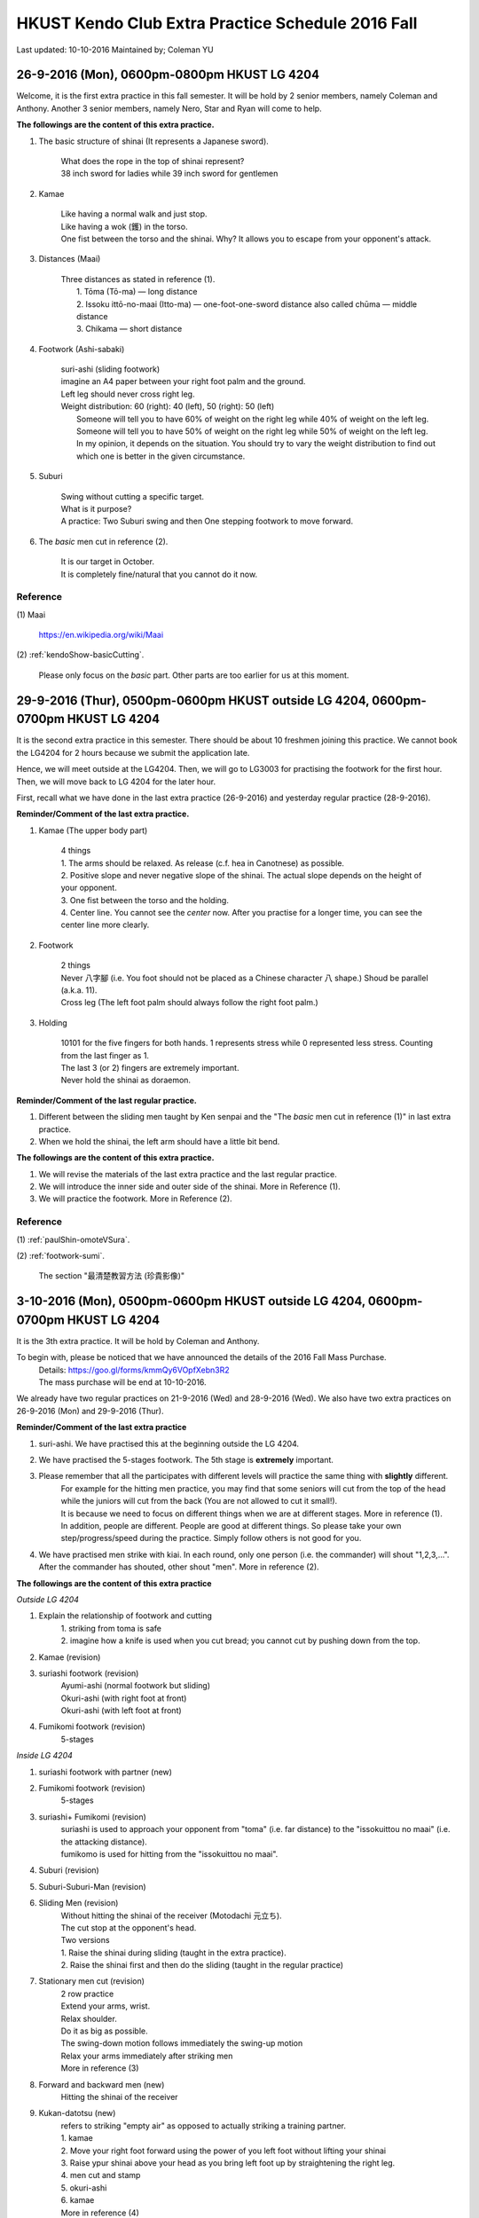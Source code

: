 ﻿******************************************************
HKUST Kendo Club Extra Practice Schedule 2016 Fall
******************************************************
Last updated: 10-10-2016
Maintained by; Coleman YU

26-9-2016 (Mon), 0600pm-0800pm HKUST LG 4204
===============================================
Welcome, it is the first extra practice in this fall semester.
It will be hold by 2 senior members, namely Coleman and Anthony.
Another 3 senior members, namely Nero, Star and Ryan will come to help.

**The followings are the content of this extra practice.**

#. The basic structure of shinai (It represents a Japanese sword).

	| What does the rope in the top of shinai represent?
	| 38 inch sword for ladies while 39 inch sword for gentlemen
	
#. Kamae
	
	| Like having a normal walk and just stop.
	| Like having a wok (鑊) in the torso.
	| One fist between the torso and the shinai. Why? It allows you to escape from your opponent's attack.
	
#. Distances (Maai)

	| Three distances as stated in reference (1).
	|	1. Tōma (Tō-ma) — long distance
	|	2. Issoku ittō-no-maai (Itto-ma) — one-foot-one-sword distance also called chūma — middle distance
	| 	3. Chikama — short distance
	
#. Footwork (Ashi-sabaki)
	
	| suri-ashi (sliding footwork)
	| imagine an A4 paper between your right foot palm and the ground.
	| Left leg should never cross right leg.
	| Weight distribution: 60 (right): 40 (left), 50 (right): 50 (left)
	|	Someone will tell you to have 60% of weight on the right leg while 40% of weight on the left leg.
	|	Someone will tell you to have 50% of weight on the right leg while 50% of weight on the left leg.
	| 	In my opinion, it depends on the situation. You should try to vary the weight distribution to find out which one is better in the given circumstance.
	
#. Suburi

	| Swing without cutting a specific target.
	| What is it purpose?
	| A practice: Two Suburi swing and then One stepping footwork to move forward.
	
#. The *basic* men cut in reference (2).

	| It is our target in October.
	| It is completely fine/natural that you cannot do it now.
	
Reference
---------------
(1) 
Maai
	| https://en.wikipedia.org/wiki/Maai
	
(2)  
:ref:`kendoShow-basicCutting`.
	| Please only focus on the *basic* part. Other parts are too earlier for us at this moment.


29-9-2016 (Thur), 0500pm-0600pm HKUST outside LG 4204, 0600pm-0700pm HKUST LG 4204
====================================================================================
It is the second extra practice in this semester. 
There should be about 10 freshmen joining this practice.
We cannot book the LG4204 for 2 hours because we submit the application late.

Hence, we will meet outside at the LG4204. Then, we will go to LG3003 for practising the footwork for the first hour.
Then, we will move back to LG 4204 for the later hour.

.. raw:: html

    <font color="red">(Today, we have not booked the LG3003. It is because the staff said that Anthony has booked the venue incorrectly by writing a wrong booking log book. Finally, we practice footwork outside the LG 4204.)</font>

First, recall what we have done in the last extra practice (26-9-2016) and yesterday regular practice (28-9-2016).

**Reminder/Comment of the last extra practice.**

#. Kamae (The upper body part)
	
	| 4 things
	| 1. The arms should be relaxed. As release (c.f. hea in Canotnese) as possible.
	| 2. Positive slope and never negative slope of the shinai. The actual slope depends on the height of your opponent.
	| 3. One fist between the torso and the holding.
	| 4. Center line. You cannot see the *center* now. After you practise for a longer time, you can see the center line more clearly.
	
#. Footwork
	
	| 2 things
	| Never 八字腳 (i.e. You foot should not be placed as a Chinese character 八 shape.) Shoud be parallel (a.k.a. 11).
	| Cross leg (The left foot palm should always follow the right foot palm.)
	
#. Holding

	| 10101 for the five fingers for both hands. 1 represents stress while 0 represented less stress. Counting from the last finger as 1.
	| The last 3 (or 2) fingers are extremely important.
	| Never hold the shinai as doraemon.
	
**Reminder/Comment of the last regular practice.**

#. Different between the sliding men taught by Ken senpai and the "The *basic* men cut in reference (1)" in last extra practice.
#. When we hold the shinai, the left arm should have a little bit bend.

**The followings are the content of this extra practice.**

#. We will revise the materials of the last extra practice and the last regular practice.

#. We will introduce the inner side and outer side of the shinai. More in Reference (1).

#. We will practice the footwork. More in Reference (2).

Reference
---------------
(1)  
:ref:`paulShin-omoteVSura`.

(2)  
:ref:`footwork-sumi`.
	| The section "最清楚教習方法 (珍貴影像)"
	

3-10-2016 (Mon), 0500pm-0600pm HKUST outside LG 4204, 0600pm-0700pm HKUST LG 4204
====================================================================================
It is the 3th extra practice. It will be hold by Coleman and Anthony.

To begin with, please be noticed that we have announced the details of the 2016 Fall Mass Purchase.
	| Details: https://goo.gl/forms/kmmQy6VOpfXebn3R2
	| The mass purchase will be end at 10-10-2016.

We already have two regular practices on 21-9-2016 (Wed) and 28-9-2016 (Wed).
We also have two extra practices on 26-9-2016 (Mon) and 29-9-2016 (Thur).

**Reminder/Comment of the last extra practice**

#. suri-ashi. We have practised this at the beginning outside the LG 4204.

#. We have practised the 5-stages footwork. The 5th stage is **extremely** important.

#. Please remember that all the participates with different levels will practice the same thing with **slightly** different. 
	| For example for the hitting men practice, you may find that some seniors will cut from the top of the head while the juniors will cut from the back (You are not allowed to cut it small!).
	| It is because we need to focus on different things when we are at different stages. More in reference (1).
	| In addition, people are different. People are good at different things. So please take your own step/progress/speed during the practice. Simply follow others is not good for you.

#. We have practised men strike with kiai. In each round, only one person (i.e. the commander) will shout "1,2,3,...". After the commander has shouted, other shout "men". More in reference (2).

**The followings are the content of this extra practice**

*Outside LG 4204*

#. Explain the relationship of  footwork and cutting
	|  1. striking from toma is safe
	|  2. imagine how a knife is used when you cut bread; you cannot cut by pushing down from the top.

#. Kamae (revision) 

#. suriashi footwork (revision)
	| Ayumi-ashi (normal footwork but sliding)
	| Okuri-ashi (with right foot at front)
	| Okuri-ashi (with left foot at front)

#. Fumikomi footwork (revision) 
	| 5-stages
	
*Inside LG 4204*

#. suriashi footwork with partner (new)  

#. Fumikomi footwork (revision) 
	| 5-stages
	
#. suriashi+ Fumikomi (revision)
	| suriashi is used to approach your opponent from "toma" (i.e. far distance) to the "issokuittou no maai" (i.e. the attacking distance).
	| fumikomo is used for hitting from the "issokuittou no maai".

#. Suburi (revision)

#. Suburi-Suburi-Man (revision)

#. Sliding Men (revision)
	| Without hitting the shinai of the receiver (Motodachi 元立ち). 
	| The cut stop at the opponent's head. 
	| Two versions
	| 1. Raise the shinai during sliding (taught in the extra practice). 
	| 2. Raise the shinai first and then do the sliding (taught in the regular practice)


#. Stationary men cut (revision)
	| 2 row practice
	| Extend your arms, wrist. 
	| Relax shoulder.
	| Do it as big as possible.
	| The swing-down motion follows immediately the swing-up motion
	| Relax your arms immediately after striking men
	| More in reference (3)
	
#. Forward and backward men (new)
	| Hitting the shinai of the receiver

#. Kukan-datotsu (new)
	| refers to striking "empty air" as opposed to actually striking a training partner.
	| 1. kamae
	| 2. Move your right foot forward using the power of you left foot without lifting your shinai
	| 3. Raise ypur shinai above your head  as you bring left foot up by straightening the right leg.
	| 4. men cut and stamp
	| 5. okuri-ashi
	| 6. kamae
	| More in reference (4)
	
#. Kihon-Uchi (basic striking or cutting)(new)
	| A practice: A senior member holds the shinai at the men level as target.
	| A advanced practice: Two senior members hold the shinai at the men level as targets.
		| Hit the first men.
		| use the okuri- to move to the Issoku ittō-no-maai to the second target.
		| Hit the second men.
	
**For fun, you can watch them in this weekend**

#. You can watch the video in Reference (5) to have an overview of kendo.
	| The video films the HKU kendo club. You may meet them in the coming winter training camp.

#. You can watch the video in Reference (6) to have an overview of kendo.
	| The video films the Vajra Club. Recall that our HKUST kendo club belonged to a club called Vajra Club (a.k.a. 金剛劍道會/金剛會/金剛館/金剛).
	| There is a pretty girl as the main character.

Reference
---------------

(1)  
:ref:`suburi-bigSmall`.

(2)  
:ref:`kiai-sumi`.

(3)
:ref:`suburi-sueno`.

(4)
:ref:`books-honda`.
	| Chapter 3 Kukan-datotsu And Kihon-Uchi
	| The book in reference (4) is an extremely good book.
	| I think you can read it at December.

(5)  
:ref:`hkNews-hkuIcable`.

(6)  
:ref:`vajra-toLetThemKnow`.



6-10-2016 (Thur), 0400pm-0700pm HKUST LG 3002
====================================================================================
It is the 4th extra practice. The 0400pm-0600pm session will be hold by Anthony while the 0600pm-0700pm session will be hold by Nero.
Besides, Karen senpai , Zero and Alec may go to help.

**Reminder/Comment of the last regular practice (Wed)(5-10-2016).**

#. I have found that some of the beginners misunderstand the Fumikomi Men taught by Ken senpai.
	| Fumikomi (Stamp)
	| The Fumikomi Men taught by Ken senpai is as follows
	|	1. Raise up the shinai by raising up your body a little bit. 
	|	"raising up your body" refers to the motion that you want to take something at the shelf in a high position but you cannot reach it. So you raise and extend your body to try to take it.
	|	2. At this moment, your shinai has been raised and your body has not moved yet.
	|	3. Launching your left leg to push the right leg while swinging down the shinai.
	|
	| Some beginners do an advanced version.
	|	They do not do the above 1st and 2nd steps. They simply do the 3th step and try to raise the shinai when they launch the left leg.
	|	It is very difficult. Some of the senior members will try to do this version as a practice. However, beginners should follow the version of Ken senpai instead of the others.

**The followings are the content of this extra practice**

#. Kamae

#. The five stages of footwork as covered in 29-9-2016 (Thur) extra practice.

#. okuri-ashi (送足) with left foot at front
	| 1 beat version, small and frequently, the normal version
	| 2 beat version, large and slowly. 1st beat: push from your left leg. 2nd beat: pull from your right leg.
	
	
#. okuri-ashi with right foot at front
	| Same as above

#. Ayumi-ashi (A type of footwork akin to normal walking)
	| 2 beat version, large and slowly. 
	| 1st beat: push from your left leg to launch the right leg
	|
	| 2nd beat: Pull from the right leg and hence the leg leg cross the right leg and then use the right leg (It is at the behind now.) to push the left leg.
		
#. Two people stand in the Issoku ittō-no-maai.
	| Feel the connection between you and your partner.
	| When one side moves forward, other moves backward to keep the distance 

#. Swing the shinai with footwork
	| 1. At the normal kamae position. (left leg follows right leg)
	| 2. Raise your shinai stationary.
	| 3. Push from the left leg (the left leg do not move) to move the right leg forward and swing down the shinai.
	| 4. Use the left leg to draw the right leg while swing up the shinai and place your right leg behind the left leg.
	| 5. At this moment, the kamae position is reversed. (right leg follows left leg)

#. Fumikomi-ashi practice
	| Move in Reference (1)
	| More in Reference (2)
	
#. Jumping suburi
	| Teach by Zero
	| 1. Normal Kamae (With left leg follows the right leg with normal separation)
	| 2. Jumping upward while swinging up the shinai
	| 3. When you fall, swing down the shinai at the men level
	| 4. When you land on the group, your left leg follow the right leg and the separation between them is large.
	| 5. This time, jump upward again while you swing up the shinai and move the left leg from backward to forward.
	| 6. When you fall, swing down the shinai at men level
	| 7. When you land on the group, your right leg follow the left leg and the separation between them is large.
	| 8. Repeat the procedure for steps 4 to 8 by changing the leading leg using the step 5.
	
#. Touching the knee 
	| Teach by Karen senpai
	| You can find that using fumikiri and fumikomo make you easier to touch the opponent's knee

**For fun, you can watch them in this weekend**

#. You can watch the video in Reference (3) to feel the excitement of kendo.

#. You can watch the video in Reference (4) to know how other people practise/pursue kendo in other place.


		  
Reference
---------------	
(1)  
:ref:`footwork-kendoWorld`.

(2)  
:ref:`footwork-sumi`.
	| The section "此段沒上身，美中不足。"

(3)  
:ref:`promotion-adobe`.

(4)  
:ref:`promotion-chicago`.

.. note:: The above content has been polished/rearranged so that the materials stated above are guaranteed to have been covered by the senior members. 
		  I have also added some remarks so that it is easier to follow.
		  

10-10-2016 (Mon), 0600pm-0900pm HKUST LG 4204
====================================================================================
It is the 5th extra practice. It will be hold by Coleman. Anthony will come to help.
We have booked the LG 4204 from 0600pm to 1000pm. We will properly end the practice before 0900pm because we want to have dinner not that late.

**Some news**

2016 Fall mass purchase
	| https://goo.gl/forms/kmmQy6VOpfXebn3R2
	| The deadline is 10 Oct 2016

日本武道巡禮2016
	| 6-11-2016
	| https://www.facebook.com/events/1795348890751562/

**Reminder/Comment of the last regular practice (Sat)(8-10-2016).**

#. You should observe the difference between the the sliding men taught by Ken senpai and the one taught by me.
	| Ken senpai version
	| 	Raise the shinai without moving.
	|	Suri-ashi for one step and swing down the shinai
	| My version
	|	Raise the shinai using the launching of the left leg. We push the right leg at the same time.
	|	Swing down the shnai using the pulling from the right leg.
	
#. Must have a rectangle between two foot palms.
	| The top right corner is the heel of the right palm.
	| The bottom left corner is the thumn of the left palm.
	
**The followings are the content of this extra practice**

#. Coleman will distribute 10 copies of book stated in Reference (1). 
	| If you want to have the soft copy, you can find it under the session "Reference".
	| If there are too many people, I will print more of it and bring it next time.
	| The book in Reference (1) is a good book. It also serves as a dictionary to understand some terminologies in kendo. 
	| I do not suggest you to read the whole book at this stage (i.e. learning kendo for 1 month). Just flip it at your leisure time.

	
#. We will first revise the footwork taught in last extra practice (6-10-2016).

#. tsugi-ashi (繼足)
	| Advance footwork
	| More in reference (2)
	
#. hiraki-ashi (開足)
	| Advance footwork
	
#. Stationary Men
	
#. Stationary Kote

#. Explain the mechanism/basic flow of Kihon-Uchi (basic striking or cutting)
	| To begin with, I will explain some important terms in the footwork part.
	|	1. Fumikiri: push-off or the leap forward using the left foot when in chudan
	|	2. Fumikomi: stamp on the floor with the entire sole of the right
	|	3. Hikitsuke: the act of snapping the rear foot up.
	|	In conclude, we use fumikiri to drive off from your left foor at the Issoku ittō-no-maai, moving your right foot word as a result of shortening the distance.
	|	Perform fumikomi and strike at the same time
	|	Hikitsuke just occur after the strike and stamp (Fumikomi). Without hikitsuke the action `cutting' cannot be completed.
	|	(c.f. You cannot cut a bread by simply pushing down from the top. You have to slice it)
	|	The remainder is when and how to raise the shinai.
	|	1. You can raise the shinai stationary.
	| 	2. You can raise the shinai when you execute the Fumikiri.
	|	3. You can move your right foot forward using the power of your left foot without lifting your shinai. 
	|	Then, raise your shinai above your head as you bring your left foot by straightening the right leg (Hikitsuke).
	| Reference (3)
	
#. Tobikomi men (We call Men-Uchi in our club) with an opponent holding the shinai
	| Do not use too much force.
	| The partner can suddenly remove the target to see that whether the attack side uses too much force.
	| Tobikomi means jumping/diving to hit the men.
	| Start at the "issokuittou no maai"
	| Two version
	| 1. The 5th stage of the Fumikomi footwork and then suri-ashi
	| 2. And different version in reference (4) and reference (5)
	
	
#. Tobikomi kote (We call Kote-Uchi in our club)
	| Do not use too much force.

#. Consecutive kote men strike with fumikomi footwork

#. Hayasuburi
	| More in Reference (6)
	



Reference
---------------	
(1)  
:ref:`books-beginnersGuide`.

(2)
:ref:`footwork-tsugiAshiKendoBasics`.

(3)
:ref:`books-honda`.
	| Chapter 2 Footwork
	| Chapter 3 Kukan-datotsu And Kihon-Uchi
		
(4)  
:ref:`footwork-sumi`.
	| The section "誠先生の剣道教室 1"
	
(5)  
:ref:`footwork-sumi`.
	| The section "誠先生の剣道教室 2"

(6)  
:ref:`suburi-hayasuburiKendoWorld`.


..
	shinai over hand
	newspaper
	my opinion of why central hand, to eliminate variable

	
	




